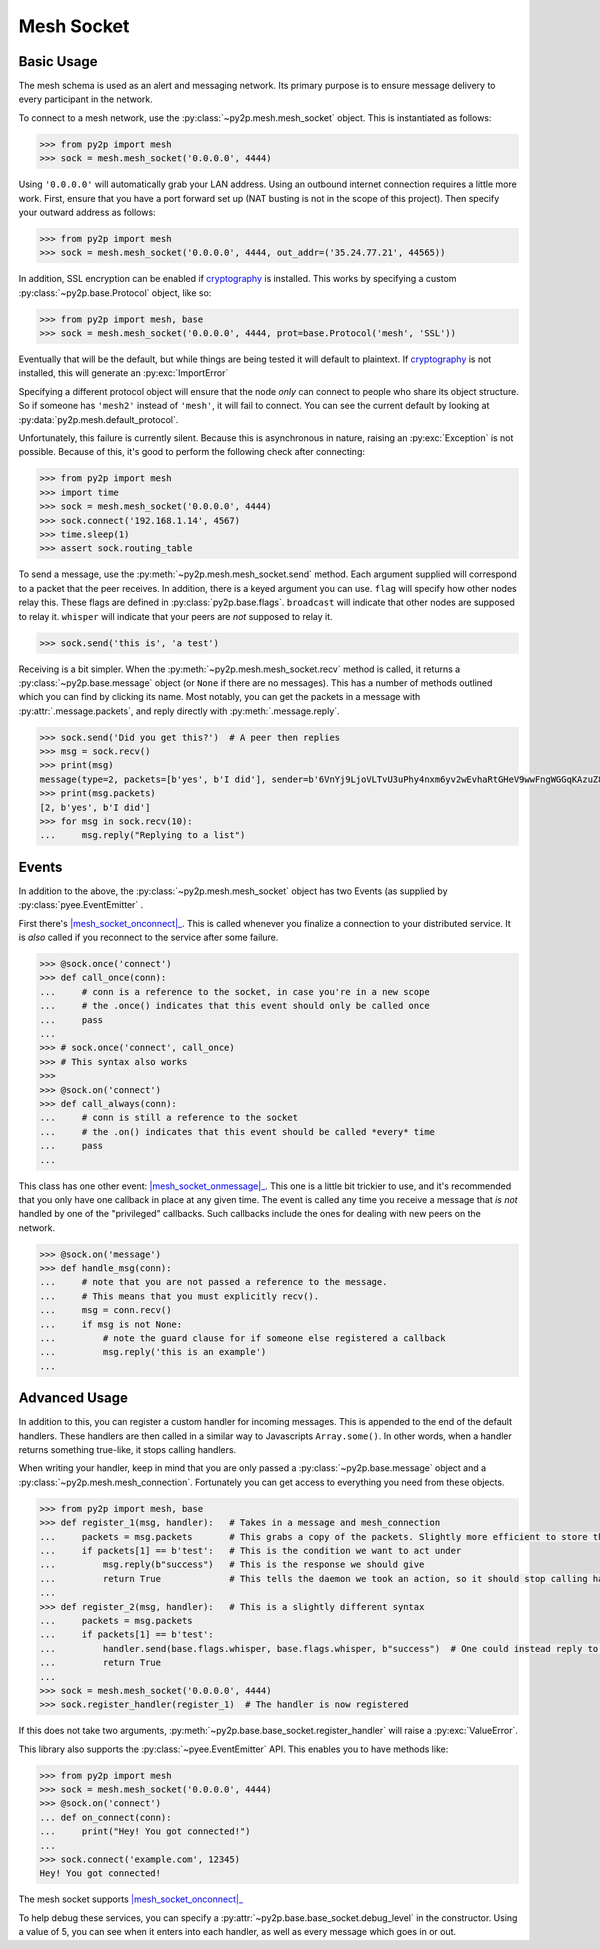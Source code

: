 Mesh Socket
~~~~~~~~~~~

Basic Usage
-----------

The mesh schema is used as an alert and messaging network. Its primary purpose is to ensure message delivery to every participant in the network.

To connect to a mesh network, use the :py:class:`~py2p.mesh.mesh_socket` object. This is instantiated as follows:

.. code-block:: python

    >>> from py2p import mesh
    >>> sock = mesh.mesh_socket('0.0.0.0', 4444)

Using ``'0.0.0.0'`` will automatically grab your LAN address. Using an outbound internet connection requires a little more work. First, ensure that you have a port forward set up (NAT busting is not in the scope of this project). Then specify your outward address as follows:

.. code-block:: python

    >>> from py2p import mesh
    >>> sock = mesh.mesh_socket('0.0.0.0', 4444, out_addr=('35.24.77.21', 44565))

In addition, SSL encryption can be enabled if `cryptography <https://cryptography.io/en/latest/installation/>`_ is installed. This works by specifying a custom :py:class:`~py2p.base.Protocol` object, like so:

.. code-block:: python

    >>> from py2p import mesh, base
    >>> sock = mesh.mesh_socket('0.0.0.0', 4444, prot=base.Protocol('mesh', 'SSL'))

Eventually that will be the default, but while things are being tested it will default to plaintext. If `cryptography <https://cryptography.io/en/latest/installation/>`_ is not installed, this will generate an :py:exc:`ImportError`

Specifying a different protocol object will ensure that the node *only* can connect to people who share its object structure. So if someone has ``'mesh2'`` instead of ``'mesh'``, it will fail to connect. You can see the current default by looking at :py:data:`py2p.mesh.default_protocol`.

Unfortunately, this failure is currently silent. Because this is asynchronous in nature, raising an :py:exc:`Exception` is not possible. Because of this, it's good to perform the following check after connecting:

.. code-block:: python

    >>> from py2p import mesh
    >>> import time
    >>> sock = mesh.mesh_socket('0.0.0.0', 4444)
    >>> sock.connect('192.168.1.14', 4567)
    >>> time.sleep(1)
    >>> assert sock.routing_table

To send a message, use the :py:meth:`~py2p.mesh.mesh_socket.send` method. Each argument supplied will correspond to a packet that the peer receives. In addition, there is a keyed argument you can use. ``flag`` will specify how other nodes relay this. These flags are defined in :py:class:`py2p.base.flags`. ``broadcast`` will indicate that other nodes are supposed to relay it. ``whisper`` will indicate that your peers are *not* supposed to relay it.

.. code-block:: python

    >>> sock.send('this is', 'a test')

Receiving is a bit simpler. When the :py:meth:`~py2p.mesh.mesh_socket.recv` method is called, it returns a :py:class:`~py2p.base.message` object (or ``None`` if there are no messages). This has a number of methods outlined which you can find by clicking its name. Most notably, you can get the packets in a message with :py:attr:`.message.packets`, and reply directly with :py:meth:`.message.reply`.

.. code-block:: python

    >>> sock.send('Did you get this?')  # A peer then replies
    >>> msg = sock.recv()
    >>> print(msg)
    message(type=2, packets=[b'yes', b'I did'], sender=b'6VnYj9LjoVLTvU3uPhy4nxm6yv2wEvhaRtGHeV9wwFngWGGqKAzuZ8jK6gFuvq737V')
    >>> print(msg.packets)
    [2, b'yes', b'I did']
    >>> for msg in sock.recv(10):
    ...     msg.reply("Replying to a list")

Events
------

In addition to the above, the :py:class:`~py2p.mesh.mesh_socket` object has two Events (as supplied by :py:class:`pyee.EventEmitter` .

First there's |mesh_socket_onconnect|_. This is called whenever you finalize a connection to your distributed service. It is *also* called if you reconnect to the service after some failure.

.. code-block:: python

    >>> @sock.once('connect')
    >>> def call_once(conn):
    ...     # conn is a reference to the socket, in case you're in a new scope
    ...     # the .once() indicates that this event should only be called once
    ...     pass
    ...
    >>> # sock.once('connect', call_once)
    >>> # This syntax also works
    >>>
    >>> @sock.on('connect')
    >>> def call_always(conn):
    ...     # conn is still a reference to the socket
    ...     # the .on() indicates that this event should be called *every* time
    ...     pass
    ...

This class has one other event: |mesh_socket_onmessage|_. This one is a little bit trickier to use, and it's recommended that you only have one callback in place at any given time. The event is called any time you receive a message that *is not* handled by one of the "privileged" callbacks. Such callbacks include the ones for dealing with new peers on the network.

.. code-block:: python

    >>> @sock.on('message')
    >>> def handle_msg(conn):
    ...     # note that you are not passed a reference to the message.
    ...     # This means that you must explicitly recv().
    ...     msg = conn.recv()
    ...     if msg is not None:
    ...         # note the guard clause for if someone else registered a callback
    ...         msg.reply('this is an example')
    ...

Advanced Usage
--------------

In addition to this, you can register a custom handler for incoming messages. This is appended to the end of the default handlers. These handlers are then called in a similar way to Javascripts ``Array.some()``. In other words, when a handler returns something true-like, it stops calling handlers.

When writing your handler, keep in mind that you are only passed a :py:class:`~py2p.base.message` object and a :py:class:`~py2p.mesh.mesh_connection`. Fortunately you can get access to everything you need from these objects.

.. code-block:: python

    >>> from py2p import mesh, base
    >>> def register_1(msg, handler):   # Takes in a message and mesh_connection
    ...     packets = msg.packets       # This grabs a copy of the packets. Slightly more efficient to store this once.
    ...     if packets[1] == b'test':   # This is the condition we want to act under
    ...         msg.reply(b"success")   # This is the response we should give
    ...         return True             # This tells the daemon we took an action, so it should stop calling handlers
    ...
    >>> def register_2(msg, handler):   # This is a slightly different syntax
    ...     packets = msg.packets
    ...     if packets[1] == b'test':
    ...         handler.send(base.flags.whisper, base.flags.whisper, b"success")  # One could instead reply to the node who relayed the message
    ...         return True
    ...
    >>> sock = mesh.mesh_socket('0.0.0.0', 4444)
    >>> sock.register_handler(register_1)  # The handler is now registered

If this does not take two arguments, :py:meth:`~py2p.base.base_socket.register_handler` will raise a :py:exc:`ValueError`.

This library also supports the :py:class:`~pyee.EventEmitter` API. This enables you to have methods like:

.. code-block:: python

    >>> from py2p import mesh
    >>> sock = mesh.mesh_socket('0.0.0.0', 4444)
    >>> @sock.on('connect')
    ... def on_connect(conn):
    ...     print("Hey! You got connected!")
    ...
    >>> sock.connect('example.com', 12345)
    Hey! You got connected!

The mesh socket supports |mesh_socket_onconnect|_

To help debug these services, you can specify a :py:attr:`~py2p.base.base_socket.debug_level` in the constructor. Using a value of 5, you can see when it enters into each handler, as well as every message which goes in or out.

.. |mesh_socket_onconnect| replace:: :py:func:`~py2p.mesh.mesh_socket.Event 'connect'`
.. _mesh_socket_onconnect: ../mesh.html#mesh_socket.Event%20'connect'

.. |mesh_socket_onmessage| replace:: :py:func:`~py2p.mesh.mesh_socket.Event 'message'`
.. _mesh_socket_onmessage: ../mesh.html#mesh_socket.Event%20'message'
